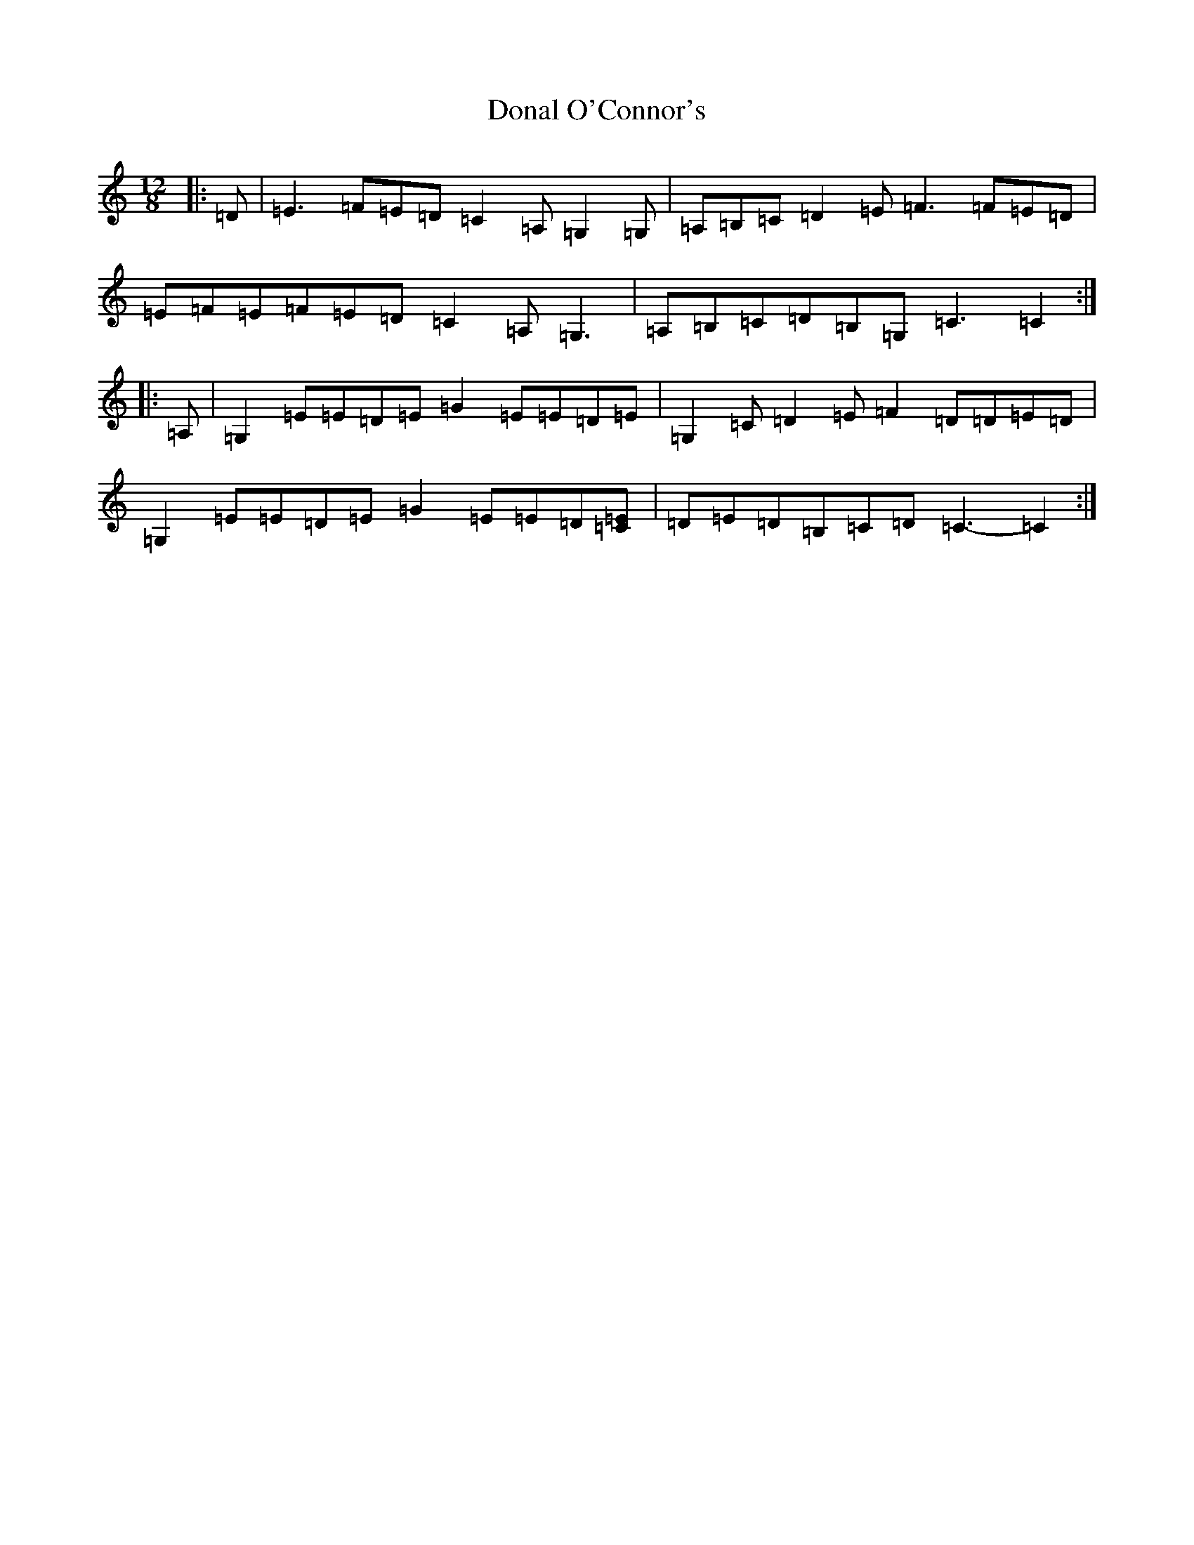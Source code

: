 X: 5366
T: Donal O'Connor's
S: https://thesession.org/tunes/7449#setting21922
R: slide
M:12/8
L:1/8
K: C Major
|:=D|=E3=F=E=D=C2=A,=G,2=G,|=A,=B,=C=D2=E=F3=F=E=D|=E=F=E=F=E=D=C2=A,=G,3|=A,=B,=C=D=B,=G,=C3=C2:||:=A,|=G,2=E=E=D=E=G2=E=E=D=E|=G,2=C=D2=E=F2=D=D=E=D|=G,2=E=E=D=E=G2=E=E=D[=C=E]|=D=E=D=B,=C=D=C3-=C2:|